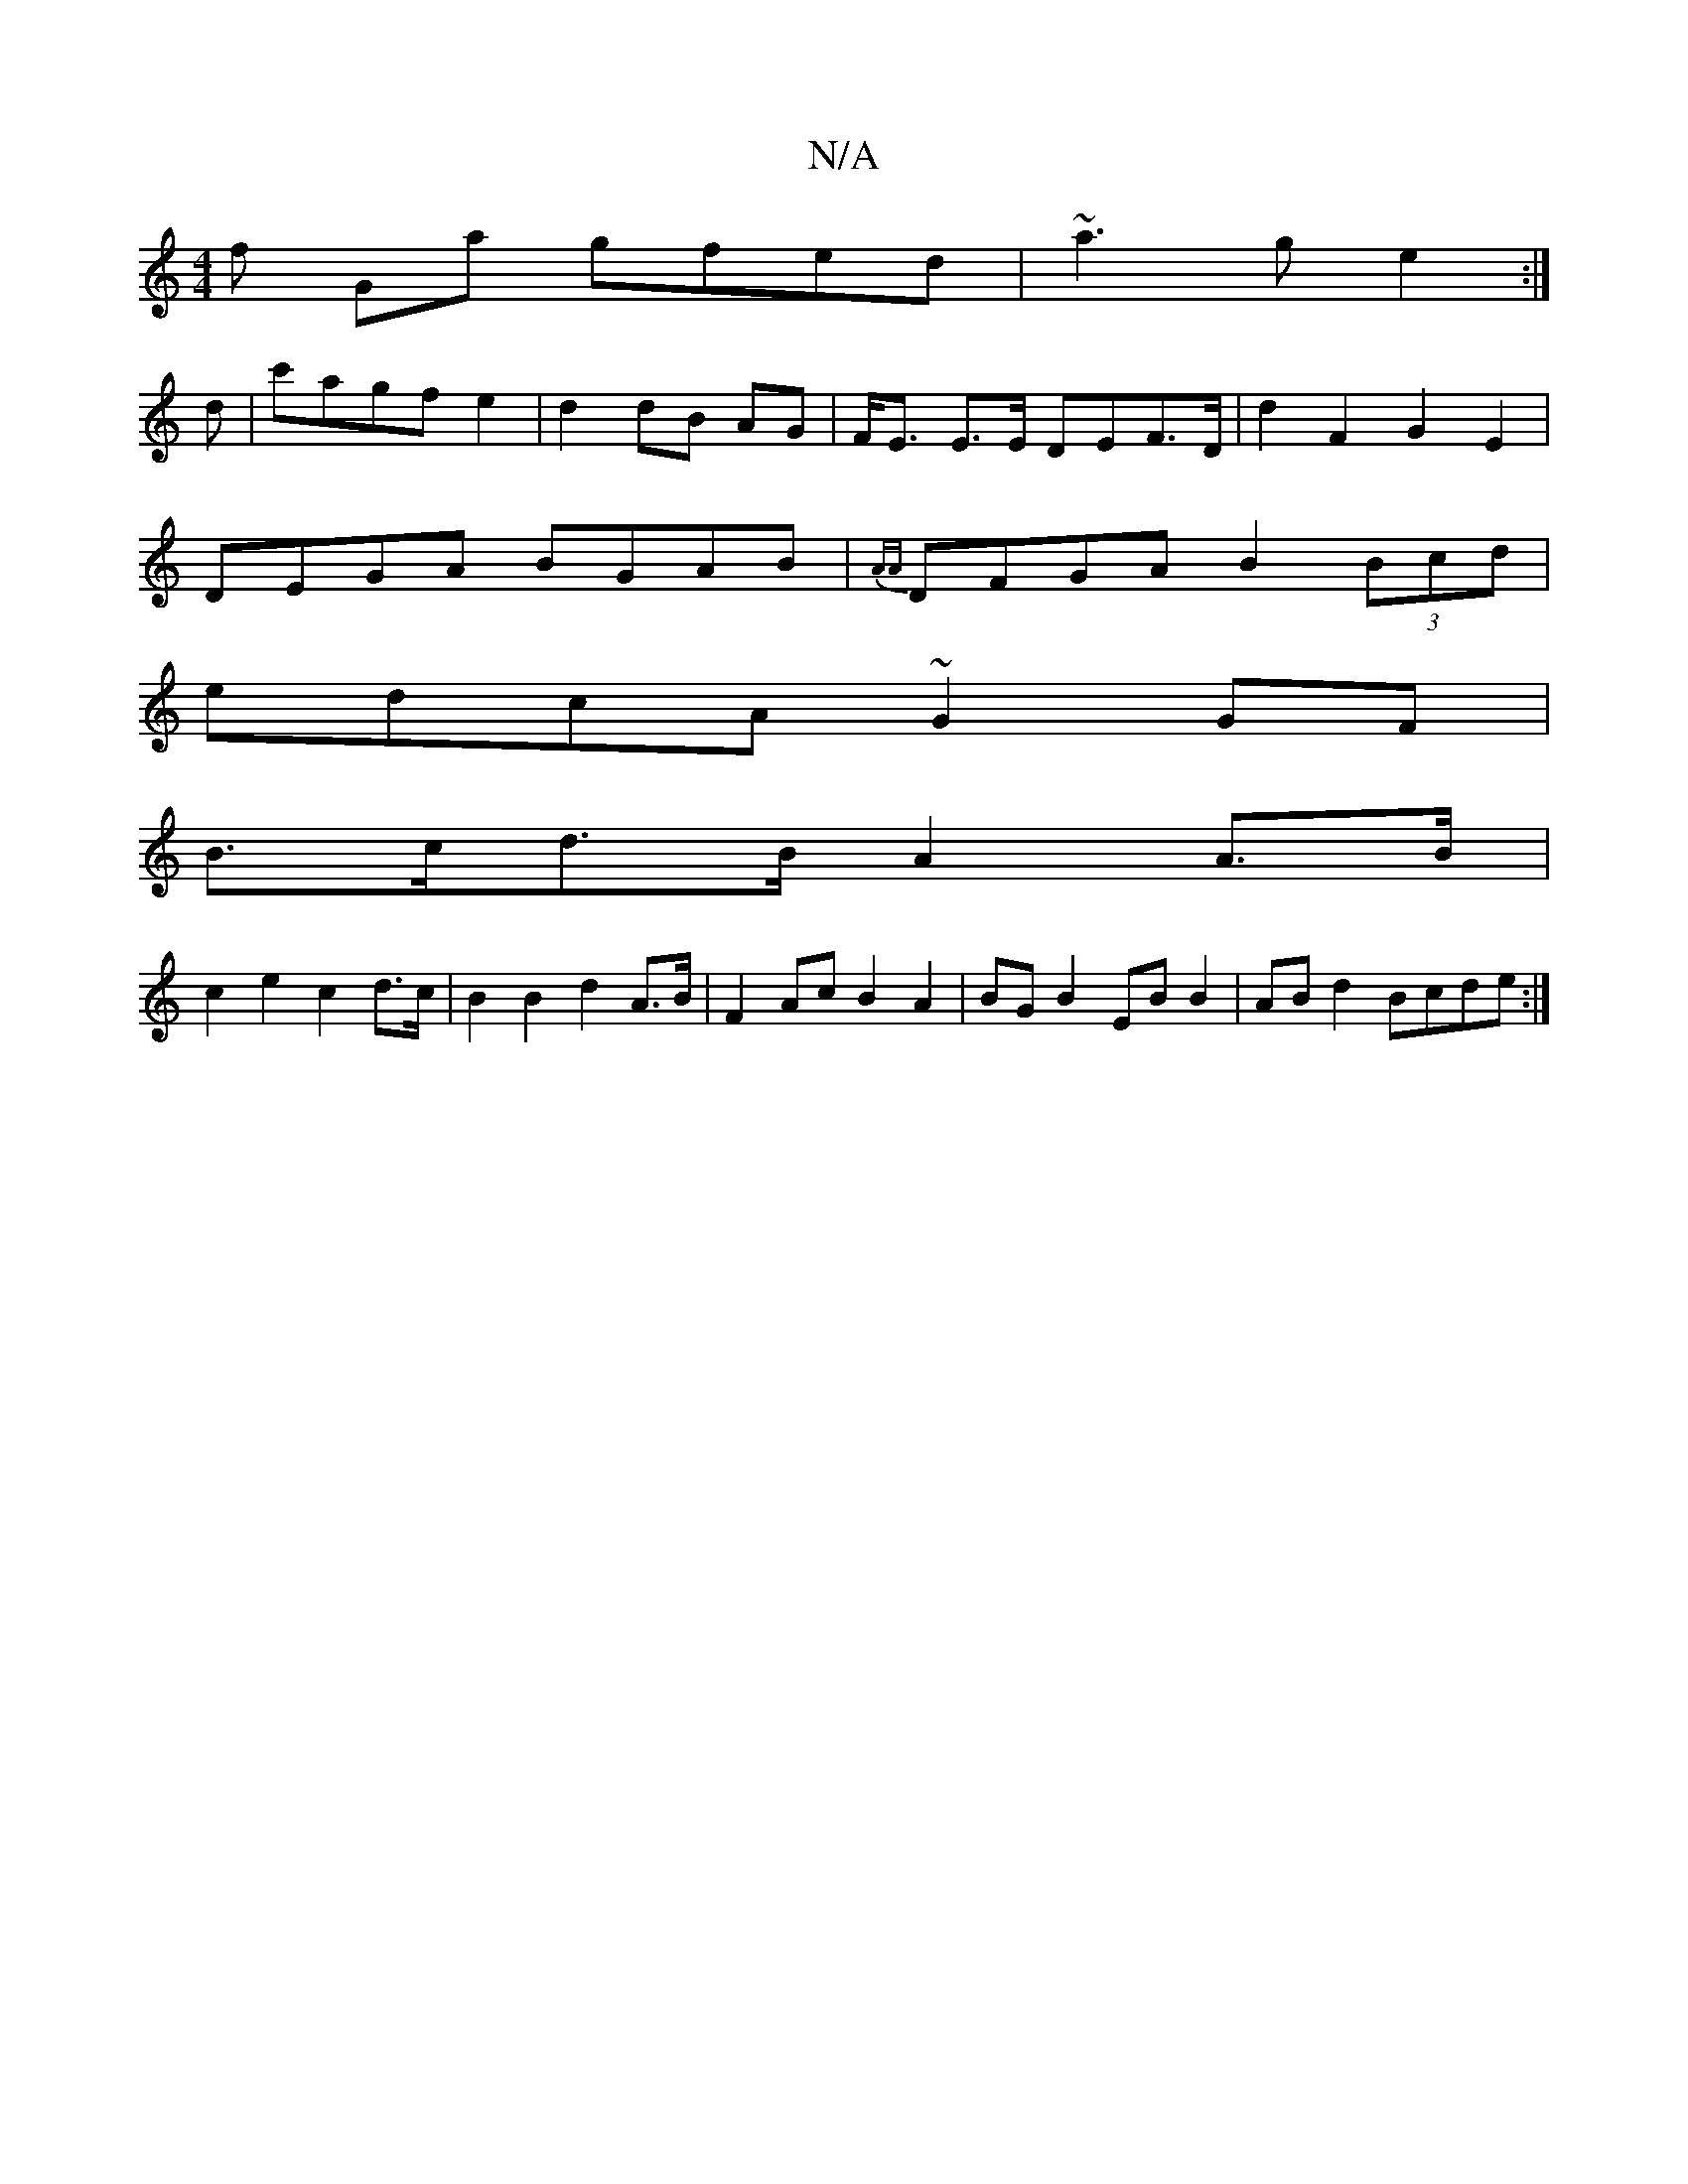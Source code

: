 X:1
T:N/A
M:4/4
R:N/A
K:Cmajor
f Ga gfed|~a3g e2:|
d|c'agf e2|d2 dB AG | F<E E>E DEF>D | d2 F2 G2E2 |
DEGA BGAB | {AA}DFGA B2 (3Bcd |
edcA ~G2 GF |
B>cd>B A2A>B|
c2e2 c2 d>c | B2 B2 d2 A>B | F2 Ac B2 A2 | BG B2 EB B2 | ABd2 Bcde :|